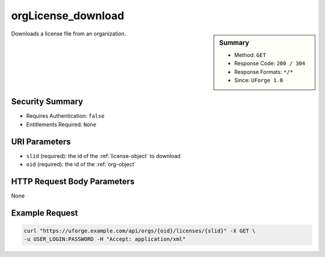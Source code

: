 .. Copyright FUJITSU LIMITED 2019

.. _orgLicense-download:

orgLicense_download
-------------------

.. function:: GET /orgs/{oid}/licenses/{slid}

.. sidebar:: Summary

	* Method: ``GET``
	* Response Code: ``200 / 304``
	* Response Formats: ``*/*``
	* Since: ``UForge 1.0``

Downloads a license file from an organization.

Security Summary
~~~~~~~~~~~~~~~~

* Requires Authentication: ``false``
* Entitlements Required: ``None``

URI Parameters
~~~~~~~~~~~~~~

* ``slid`` (required): the id of the :ref:`license-object` to download
* ``oid`` (required): the id of the :ref:`org-object`

HTTP Request Body Parameters
~~~~~~~~~~~~~~~~~~~~~~~~~~~~

None

Example Request
~~~~~~~~~~~~~~~

.. code-block:: bash

	curl "https://uforge.example.com/api/orgs/{oid}/licenses/{slid}" -X GET \
	-u USER_LOGIN:PASSWORD -H "Accept: application/xml"

.. seealso::

	 * :ref:`distribprofile-object`
	 * :ref:`license-object`
	 * :ref:`org-object`
	 * :ref:`orgCompany-getAll`
	 * :ref:`orgLicense-getAll`
	 * :ref:`orgMember-getAll`
	 * :ref:`orgMember-getAll`
	 * :ref:`orgMember-remove`
	 * :ref:`orgMember-remove`
	 * :ref:`orgMember-update`
	 * :ref:`orgMember-update`
	 * :ref:`orgOSWindows-add`
	 * :ref:`orgOSWindows-getAll`
	 * :ref:`orgOS-add`
	 * :ref:`orgOS-getAll`
	 * :ref:`orgOS-update`
	 * :ref:`org-create`
	 * :ref:`org-get`
	 * :ref:`org-getAll`
	 * :ref:`user-object`
